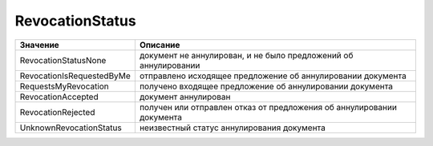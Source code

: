 RevocationStatus
================


========================= =====================================================================
Значение                  Описание
========================= =====================================================================
RevocationStatusNone      документ не аннулирован, и не было предложений об аннулировании
RevocationIsRequestedByMe отправлено исходящее предложение об аннулировании документа
RequestsMyRevocation      получено входящее предложение об аннулировании документа
RevocationAccepted        документ аннулирован
RevocationRejected        получен или отправлен отказ от предложения об аннулировании документа
UnknownRevocationStatus   неизвестный статус аннулирования документа
========================= =====================================================================
